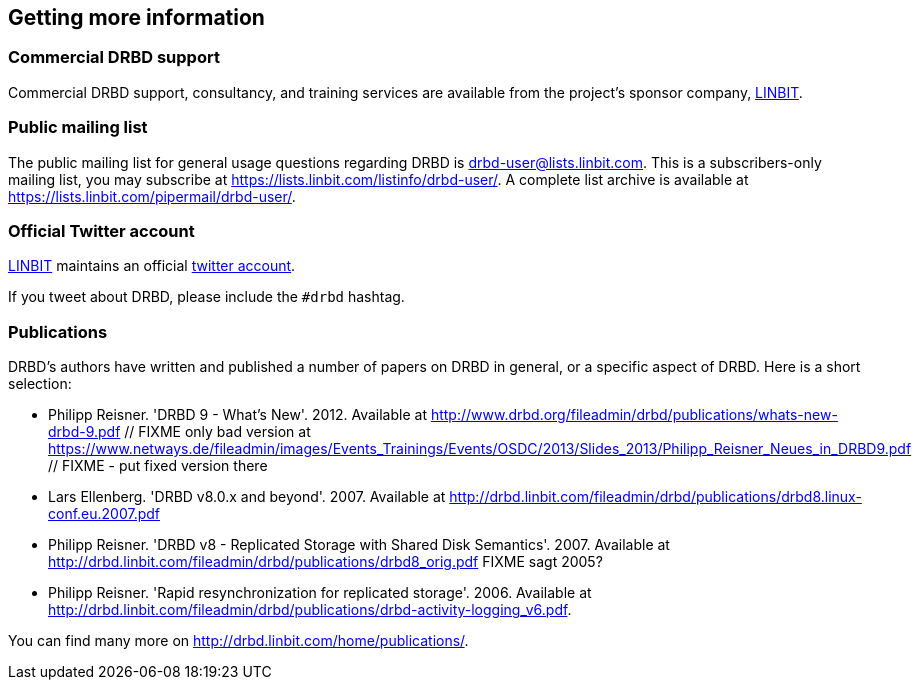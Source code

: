 [[ch-more-info]]
== Getting more information

ifndef::de-brand[]
[[s-commercial-support]]
=== Commercial DRBD support

Commercial DRBD support, consultancy, and training services are
available from the project's sponsor company,
http://www.linbit.com/[LINBIT].
endif::de-brand[]

[[s-mailing-list]]
=== Public mailing list

The public mailing list for general usage questions regarding DRBD is
drbd-user@lists.linbit.com. This is a subscribers-only mailing list,
you may subscribe at https://lists.linbit.com/listinfo/drbd-user/. A complete
list archive is available at
https://lists.linbit.com/pipermail/drbd-user/.

ifndef::de-brand[]
[[s-twitter-account]]
=== Official Twitter account

http://www.linbit.com/[LINBIT] maintains an official http://twitter.com/linbit[twitter account].

If you tweet about DRBD, please include the `#drbd` hashtag.
endif::de-brand[]

[[s-publications]]
=== Publications

DRBD's authors have written and published a number of papers on DRBD
in general, or a specific aspect of DRBD. Here is a short selection:

[bibliography]
- Philipp Reisner. 'DRBD 9 - What's New'. 2012. Available at
  http://www.drbd.org/fileadmin/drbd/publications/whats-new-drbd-9.pdf
	// FIXME only bad version at https://www.netways.de/fileadmin/images/Events_Trainings/Events/OSDC/2013/Slides_2013/Philipp_Reisner_Neues_in_DRBD9.pdf
	// FIXME - put fixed version there
- Lars Ellenberg. 'DRBD v8.0.x and beyond'. 2007. Available at
  http://drbd.linbit.com/fileadmin/drbd/publications/drbd8.linux-conf.eu.2007.pdf
- Philipp Reisner. 'DRBD v8 - Replicated Storage with Shared Disk
  Semantics'. 2007. Available at
  http://drbd.linbit.com/fileadmin/drbd/publications/drbd8_orig.pdf
  FIXME sagt 2005?
- Philipp Reisner. 'Rapid resynchronization for replicated
  storage'. 2006. Available at
  http://drbd.linbit.com/fileadmin/drbd/publications/drbd-activity-logging_v6.pdf.

You can find many more on http://drbd.linbit.com/home/publications/.
